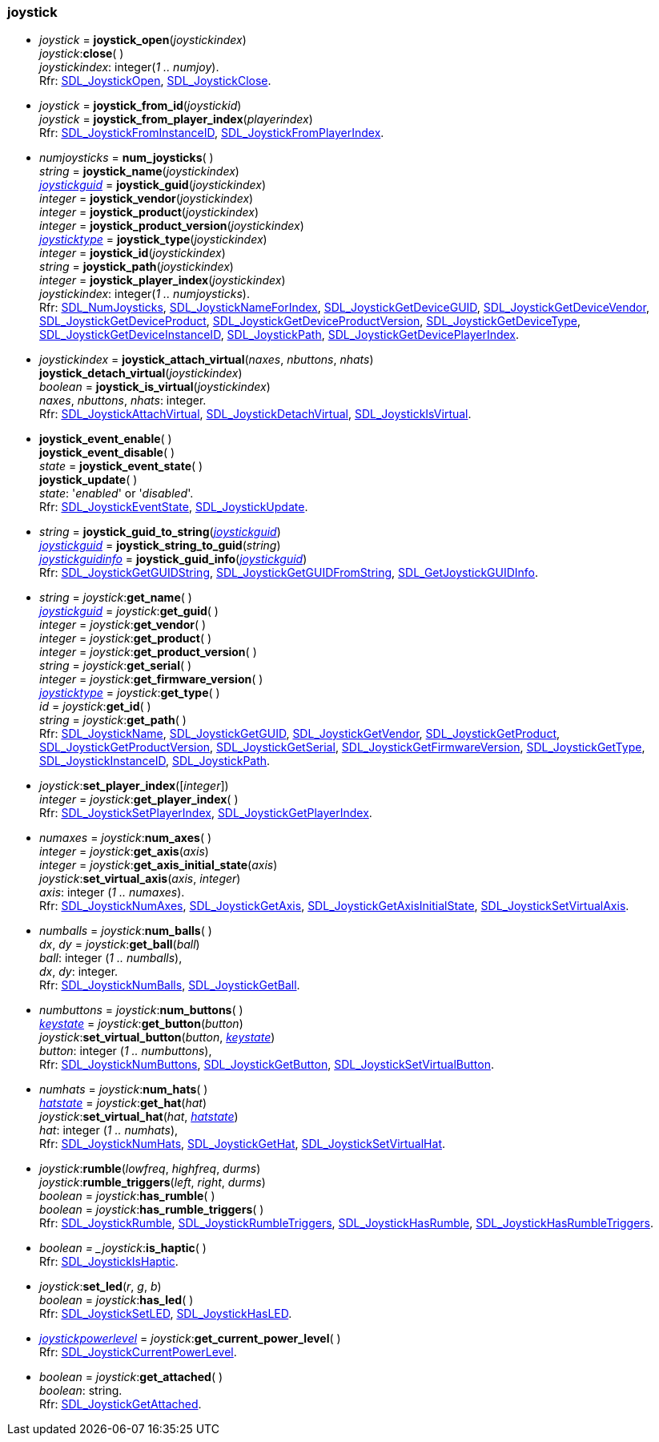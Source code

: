 
[[joystick]]
=== joystick

[[joystick_open]]
* _joystick_ = *joystick_open*(_joystickindex_) +
_joystick_++:++*close*( ) +
[small]#_joystickindex_: integer(_1 .. numjoy_). +
Rfr: https://wiki.libsdl.org/SDL2/SDL_JoystickOpen[SDL_JoystickOpen],
https://wiki.libsdl.org/SDL2/SDL_JoystickClose[SDL_JoystickClose].#

[[joystick_from_id]]
* _joystick_ = *joystick_from_id*(_joystickid_) +
_joystick_ = *joystick_from_player_index*(_playerindex_) +
[small]#Rfr: https://wiki.libsdl.org/SDL2/SDL_JoystickFromInstanceID[SDL_JoystickFromInstanceID],
https://wiki.libsdl.org/SDL2/SDL_JoystickFromPlayerIndex[SDL_JoystickFromPlayerIndex].#


[[num_joysticks]]
* _numjoysticks_ = *num_joysticks*( ) +
_string_ = *joystick_name*(_joystickindex_) +
<<joystickguid, _joystickguid_>> = *joystick_guid*(_joystickindex_) +
_integer_ = *joystick_vendor*(_joystickindex_) +
_integer_ = *joystick_product*(_joystickindex_) +
_integer_ = *joystick_product_version*(_joystickindex_) +
<<joysticktype, _joysticktype_>> = *joystick_type*(_joystickindex_) +
_integer_ = *joystick_id*(_joystickindex_) +
_string_ = *joystick_path*(_joystickindex_) +
_integer_ = *joystick_player_index*(_joystickindex_) +
[small]#_joystickindex_: integer(_1 .. numjoysticks_). +
Rfr: https://wiki.libsdl.org/SDL2/SDL_NumJoysticks[SDL_NumJoysticks],
https://wiki.libsdl.org/SDL2/SDL_JoystickNameForIndex[SDL_JoystickNameForIndex],
https://wiki.libsdl.org/SDL2/SDL_JoystickGetDeviceGUID[SDL_JoystickGetDeviceGUID],
https://wiki.libsdl.org/SDL2/SDL_JoystickGetDeviceVendor[SDL_JoystickGetDeviceVendor],
https://wiki.libsdl.org/SDL2/SDL_JoystickGetDeviceProduct[SDL_JoystickGetDeviceProduct],
https://wiki.libsdl.org/SDL2/SDL_JoystickGetDeviceProductVersion[SDL_JoystickGetDeviceProductVersion],
https://wiki.libsdl.org/SDL2/SDL_JoystickGetDeviceType[SDL_JoystickGetDeviceType],
https://wiki.libsdl.org/SDL2/SDL_JoystickGetDeviceInstanceID[SDL_JoystickGetDeviceInstanceID],
https://wiki.libsdl.org/SDL2/SDL_JoystickPath[SDL_JoystickPath],
https://wiki.libsdl.org/SDL2/SDL_JoystickGetDevicePlayerIndex[SDL_JoystickGetDevicePlayerIndex].#

////
* *lock_joysticks*( ) +
*unlock_joysticks*( ) +
[small]#Rfr: https://wiki.libsdl.org/SDL2/SDL_LockJoysticks[SDL_LockJoysticks],
https://wiki.libsdl.org/SDL2/SDL_UnlockJoysticks[SDL_UnlockJoysticks].#
////

[[joystick_attach_virtual]]
* _joystickindex_ = *joystick_attach_virtual*(_naxes_, _nbuttons_, _nhats_) +
*joystick_detach_virtual*(_joystickindex_) +
_boolean_ = *joystick_is_virtual*(_joystickindex_) +
[small]#_naxes_, _nbuttons_, _nhats_: integer. +
Rfr: https://wiki.libsdl.org/SDL2/SDL_JoystickAttachVirtual[SDL_JoystickAttachVirtual],
https://wiki.libsdl.org/SDL2/SDL_JoystickDetachVirtual[SDL_JoystickDetachVirtual],
https://wiki.libsdl.org/SDL2/SDL_JoystickIsVirtual[SDL_JoystickIsVirtual].#



[[joystick_event_state]]
* *joystick_event_enable*( ) +
*joystick_event_disable*( ) +
_state_ = *joystick_event_state*( ) +
*joystick_update*( ) +
[small]#_state_: '_enabled_' or '_disabled_'. +
Rfr: https://wiki.libsdl.org/SDL2/SDL_JoystickEventState[SDL_JoystickEventState],
https://wiki.libsdl.org/SDL2/SDL_JoystickUpdate[SDL_JoystickUpdate].#


[[joystick_guid_info]]
* _string_ = *joystick_guid_to_string*(<<joystickguid, _joystickguid_>>) +
<<joystickguid, _joystickguid_>> = *joystick_string_to_guid*(_string_) +
<<joystickguidinfo, _joystickguidinfo_>> = *joystick_guid_info*(<<joystickguid, _joystickguid_>>) +
[small]#Rfr: https://wiki.libsdl.org/SDL2/SDL_JoystickGetGUIDString[SDL_JoystickGetGUIDString],
https://wiki.libsdl.org/SDL2/SDL_JoystickGetGUIDFromString[SDL_JoystickGetGUIDFromString],
https://wiki.libsdl.org/SDL2/SDL_GetJoystickGUIDInfo[SDL_GetJoystickGUIDInfo].#

[[joystick_methods]]
* _string_ = _joystick_++:++*get_name*( ) +
<<joystickguid, _joystickguid_>> = _joystick_++:++*get_guid*( ) +
_integer_ = _joystick_++:++*get_vendor*( ) +
_integer_ = _joystick_++:++*get_product*( ) +
_integer_ = _joystick_++:++*get_product_version*( ) +
_string_ = _joystick_++:++*get_serial*( ) +
_integer_ = _joystick_++:++*get_firmware_version*( ) +
<<joysticktype, _joysticktype_>> = _joystick_++:++*get_type*( ) +
_id_ = _joystick_++:++*get_id*( ) +
_string_ = _joystick_++:++*get_path*( ) +
[small]#Rfr: https://wiki.libsdl.org/SDL2/SDL_JoystickName[SDL_JoystickName],
https://wiki.libsdl.org/SDL2/SDL_JoystickGetGUID[SDL_JoystickGetGUID],
https://wiki.libsdl.org/SDL2/SDL_JoystickGetVendor[SDL_JoystickGetVendor],
https://wiki.libsdl.org/SDL2/SDL_JoystickGetProduct[SDL_JoystickGetProduct],
https://wiki.libsdl.org/SDL2/SDL_JoystickGetProductVersion[SDL_JoystickGetProductVersion],
https://wiki.libsdl.org/SDL2/SDL_JoystickGetSerial[SDL_JoystickGetSerial],
https://wiki.libsdl.org/SDL2/SDL_JoystickGetFirmwareVersion[SDL_JoystickGetFirmwareVersion],
https://wiki.libsdl.org/SDL2/SDL_JoystickGetType[SDL_JoystickGetType],
https://wiki.libsdl.org/SDL2/SDL_JoystickInstanceID[SDL_JoystickInstanceID],
https://wiki.libsdl.org/SDL2/SDL_JoystickPath[SDL_JoystickPath].#


[[set_joystick_player_index]]
* _joystick_++:++*set_player_index*([_integer_]) +
_integer_ = _joystick_++:++*get_player_index*( ) +
[small]#Rfr: https://wiki.libsdl.org/SDL2/SDL_JoystickSetPlayerIndex[SDL_JoystickSetPlayerIndex],
https://wiki.libsdl.org/SDL2/SDL_JoystickGetPlayerIndex[SDL_JoystickGetPlayerIndex].#

[[joystick_axes]]
* _numaxes_ = _joystick_++:++*num_axes*( ) +
_integer_ = _joystick_++:++*get_axis*(_axis_) +
_integer_ = _joystick_++:++*get_axis_initial_state*(_axis_) +
_joystick_++:++*set_virtual_axis*(_axis_, _integer_) +
[small]#_axis_: integer (_1 .. numaxes_). +
Rfr: https://wiki.libsdl.org/SDL2/SDL_JoystickNumAxes[SDL_JoystickNumAxes],
https://wiki.libsdl.org/SDL2/SDL_JoystickGetAxis[SDL_JoystickGetAxis],
https://wiki.libsdl.org/SDL2/SDL_JoystickGetAxisInitialState[SDL_JoystickGetAxisInitialState],
https://wiki.libsdl.org/SDL2/SDL_JoystickSetVirtualAxis[SDL_JoystickSetVirtualAxis].#

[[joystick_balls]]
* _numballs_ = _joystick_++:++*num_balls*( ) +
_dx_, _dy_ = _joystick_++:++*get_ball*(_ball_) +
[small]#_ball_: integer (_1 .. numballs_), +
_dx_, _dy_: integer. +
Rfr: https://wiki.libsdl.org/SDL2/SDL_JoystickNumBalls[SDL_JoystickNumBalls],
https://wiki.libsdl.org/SDL2/SDL_JoystickGetBall[SDL_JoystickGetBall].#

[[joystick_buttons]]
* _numbuttons_ = _joystick_++:++*num_buttons*( ) +
<<keystate, _keystate_>> = _joystick_++:++*get_button*(_button_) +
_joystick_++:++*set_virtual_button*(_button_, <<keystate, _keystate_>>) +
[small]#_button_: integer (_1 .. numbuttons_), +
Rfr: https://wiki.libsdl.org/SDL2/SDL_JoystickNumButtons[SDL_JoystickNumButtons],
https://wiki.libsdl.org/SDL2/SDL_JoystickGetButton[SDL_JoystickGetButton],
https://wiki.libsdl.org/SDL2/SDL_JoystickSetVirtualButton[SDL_JoystickSetVirtualButton].#

[[joystick_hats]]
* _numhats_ = _joystick_++:++*num_hats*( ) +
<<hatstate, _hatstate_>> = _joystick_++:++*get_hat*(_hat_) +
_joystick_++:++*set_virtual_hat*(_hat_, <<hatstate, _hatstate_>>) +
[small]#_hat_: integer (_1 .. numhats_), +
Rfr: https://wiki.libsdl.org/SDL2/SDL_JoystickNumHats[SDL_JoystickNumHats],
https://wiki.libsdl.org/SDL2/SDL_JoystickGetHat[SDL_JoystickGetHat],
https://wiki.libsdl.org/SDL2/SDL_JoystickSetVirtualHat[SDL_JoystickSetVirtualHat].#

[[joystick_rumble]]
* _joystick_++:++*rumble*(_lowfreq_, _highfreq_, _durms_) +
_joystick_++:++*rumble_triggers*(_left_, _right_, _durms_) +
_boolean_ = _joystick_++:++*has_rumble*( ) +
_boolean_ = _joystick_++:++*has_rumble_triggers*( ) +
[small]#Rfr: https://wiki.libsdl.org/SDL2/SDL_JoystickRumble[SDL_JoystickRumble],
https://wiki.libsdl.org/SDL2/SDL_JoystickRumbleTriggers[SDL_JoystickRumbleTriggers],
https://wiki.libsdl.org/SDL2/SDL_JoystickHasRumble[SDL_JoystickHasRumble],
https://wiki.libsdl.org/SDL2/SDL_JoystickHasRumbleTriggers[SDL_JoystickHasRumbleTriggers].#

[[joystick_is_haptic]]
* _boolean = _joystick_++:++*is_haptic*( ) +
[small]#Rfr: https://wiki.libsdl.org/SDL2/SDL_JoystickIsHaptic[SDL_JoystickIsHaptic].#

[[joystick_led]]
* _joystick_++:++*set_led*(_r_, _g_, _b_) +
_boolean_ = _joystick_++:++*has_led*( ) +
[small]#Rfr: https://wiki.libsdl.org/SDL2/SDL_JoystickSetLED[SDL_JoystickSetLED],
https://wiki.libsdl.org/SDL2/SDL_[SDL_JoystickHasLED].#

[[joystick_current_power_level]]
* <<joystickpowerlevel, _joystickpowerlevel_>> = _joystick_++:++*get_current_power_level*( ) +
[small]#Rfr: https://wiki.libsdl.org/SDL2/SDL_JoystickCurrentPowerLevel[SDL_JoystickCurrentPowerLevel].#

[[joystick_get_attached]]
* _boolean_ = _joystick_++:++*get_attached*( ) +
[small]#_boolean_: string. +
Rfr: https://wiki.libsdl.org/SDL2/SDL_JoystickGetAttached[SDL_JoystickGetAttached].#

////
[[joystick_send_effect]]
* _joystick_++:++*send_effect*(@@) +
[small]#Rfr: https://wiki.libsdl.org/SDL2/SDL_JoystickSendEffect[SDL_JoystickSendEffect].#
////

////
££
[[]]
* _joystick_++:++**( ) +
[small]#__: string. +
Rfr: https://wiki.libsdl.org/SDL2/SDL_[SDL_].#

////

